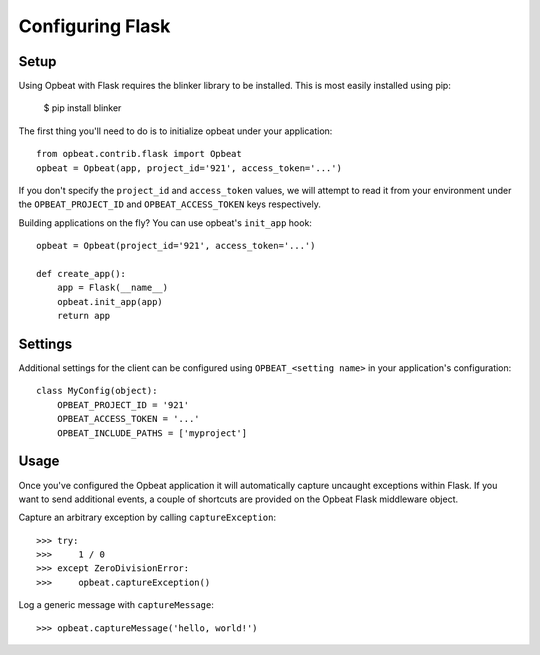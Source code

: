 Configuring Flask
=================

Setup
-----

Using Opbeat with Flask requires the blinker library to be installed. This is most easily installed using pip:

    $ pip install blinker

The first thing you'll need to do is to initialize opbeat under your application::

    from opbeat.contrib.flask import Opbeat
    opbeat = Opbeat(app, project_id='921', access_token='...')

If you don't specify the ``project_id`` and ``access_token`` values, we will attempt to read it from your environment under the ``OPBEAT_PROJECT_ID`` and ``OPBEAT_ACCESS_TOKEN`` keys respectively.

Building applications on the fly? You can use opbeat's ``init_app`` hook::

    opbeat = Opbeat(project_id='921', access_token='...')

    def create_app():
        app = Flask(__name__)
        opbeat.init_app(app)
        return app

Settings
--------

Additional settings for the client can be configured using ``OPBEAT_<setting name>`` in your application's configuration::

    class MyConfig(object):
        OPBEAT_PROJECT_ID = '921'
        OPBEAT_ACCESS_TOKEN = '...'
        OPBEAT_INCLUDE_PATHS = ['myproject']

Usage
-----

Once you've configured the Opbeat application it will automatically capture uncaught exceptions within Flask. If you want to send additional events, a couple of shortcuts are provided on the Opbeat Flask middleware object.

Capture an arbitrary exception by calling ``captureException``::

    >>> try:
    >>>     1 / 0
    >>> except ZeroDivisionError:
    >>>     opbeat.captureException()

Log a generic message with ``captureMessage``::

    >>> opbeat.captureMessage('hello, world!')